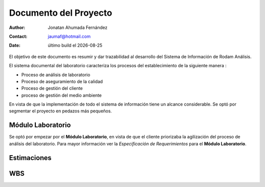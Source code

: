 ========================
Documento del Proyecto
========================

.. |date| date::

:author: Jonatan Ahumada Fernández
:contact: jaumaf@hotmail.com
:date: último build el |date|

       

El objetivo de este documento es resumir y dar trazabilidad al
desarrollo del Sistema de Información de Rodam Análisis.

El sistema documental del laboratorio caracteriza los procesos del
establecimiento de la siguiente manera :

- Proceso de análisis de laboratorio
- Proceso de aseguramiento de la calidad
- Proceso de gestión del cliente
- proceso de gestión del medio ambiente 

En vista de que la implementación de todo el sistema de información tiene
un alcance considerable. Se optó por segmentar el proyecto en pedazos más
pequeños.


Módulo Laboratorio
==================
Se optó por empezar por el **Módulo Laboratorio**, en vista de que el cliente
priorizaba  la agilización del proceso de análisis del laboratorio. Para mayor
información ver la *Especificación de Requerimientos* para el **Módulo Laboratorio**.




Estimaciones
============

.. image:: ../assets/cronograma.png
   :align: center



WBS
===

.. image:: ../assets/wbs.png
   :align: center
